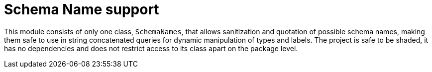 = Schema Name support

This module consists of only one class, `SchemaNames`, that allows sanitization and quotation of possible schema names, making them safe to use in string concatenated queries for dynamic manipulation of types and labels. The project is safe to be shaded, it has no dependencies and does not restrict access to its class apart on the package level.